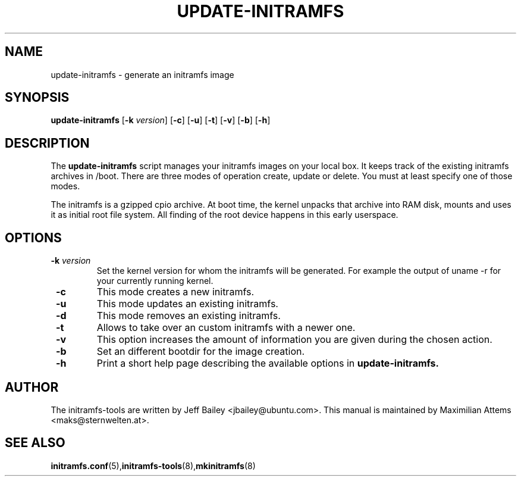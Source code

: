 .TH UPDATE-INITRAMFS 8  "$Date: 2006/02/17" $" "" "update-initramfs manual"

.SH NAME
update-initramfs \- generate an initramfs image

.SH SYNOPSIS
.B update-initramfs
.RB [ \-k
.IR version ]
.RB [ \-c ]
.RB [ \-u ]
.RB [ \-t ]
.RB [ \-v ]
.RB [ \-b ]
.RB [ \-h ]
.SH DESCRIPTION
The
.B update-initramfs
script manages your initramfs images on your local box.
It keeps track of the existing initramfs archives in /boot.
There are three modes of operation create, update or delete.
You must at least specify one of those modes.

The initramfs is a gzipped cpio archive.
At boot time, the kernel unpacks that archive into RAM disk, mounts and
uses it as initial root file system. All finding of the root device
happens in this early userspace.

.SH OPTIONS
.TP
\fB \-k \fI version
Set the kernel version for whom the initramfs will be generated.
For example the output of uname -r for your currently running kernel.

.TP
\fB \-c
This mode creates a new initramfs.

.TP
\fB \-u
This mode updates an existing initramfs.

.TP
\fB \-d
This mode removes an existing initramfs.

.TP
\fB \-t
Allows to take over an custom initramfs with a newer one.

.TP
\fB \-v
This option increases the amount of information you are given during
the chosen action.

.TP
\fB \-b
Set an different bootdir for the image creation.

.TP
\fB \-h
Print a short help page describing the available options in
.B update-initramfs.

.SH AUTHOR
The initramfs-tools are written by Jeff Bailey <jbailey@ubuntu.com>.
This manual is maintained by Maximilian Attems <maks@sternwelten.at>.

.SH SEE ALSO

.BR initramfs.conf (5), initramfs-tools (8), mkinitramfs (8)
